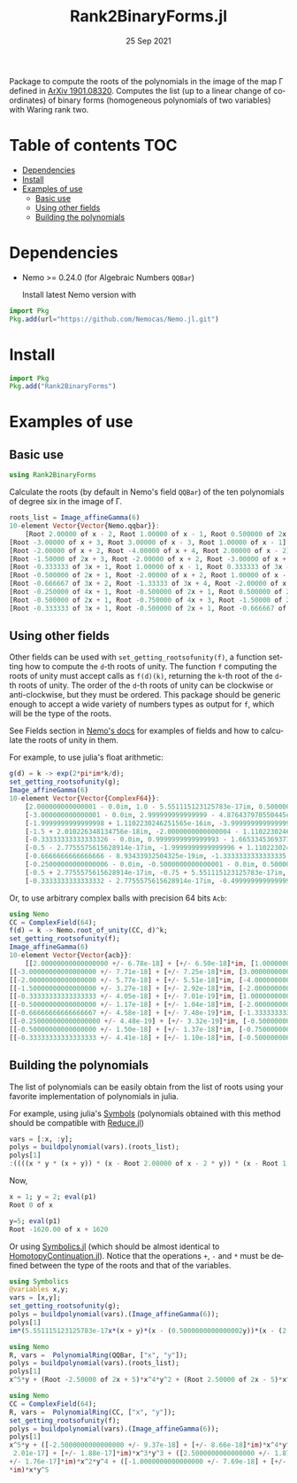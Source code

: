 #+TITLE: Rank2BinaryForms.jl [[https://LauraBMo.github.io/Rank2BinaryForms.jl/stable][https://img.shields.io/badge/docs-stable-blue.svg]] [[https://LauraBMo.github.io/Rank2BinaryForms.jl/dev][https://img.shields.io/badge/docs-dev-blue.svg]] [[https://github.com/LauraBMo/Rank2BinaryForms.jl/actions][https://github.com/LauraBMo/Rank2BinaryForms.jl/workflows/CI/badge.svg]] [[https://codecov.io/gh/LauraBMo/Rank2BinaryForms.jl][https://codecov.io/gh/LauraBMo/Rank2BinaryForms.jl/branch/master/graph/badge.svg]]
#+DATE: 25 Sep 2021
#+LANGUAGE: en
#+OPTIONS: toc:nil

Package to compute the roots of the polynomials in the image of the map \Gamma defined in [[https://arxiv.org/abs/1901.08320][ArXiv 1901.08320]].
Computes the list (up to a linear change of coordinates) of binary forms (homogeneous polynomials of two variables) with Waring rank two.

* Table of contents :TOC:
- [[#dependencies][Dependencies]]
- [[#install][Install]]
- [[#examples-of-use][Examples of use]]
  - [[#basic-use][Basic use]]
  - [[#using-other-fields][Using other fields]]
  - [[#building-the-polynomials][Building the polynomials]]

* Dependencies

- Nemo >= 0.24.0 (for Algebraic Numbers =QQBar=)

  Install latest Nemo version with

#+begin_src julia
import Pkg
Pkg.add(url="https://github.com/Nemocas/Nemo.jl.git")
#+end_src

* Install

#+begin_src julia
import Pkg
Pkg.add("Rank2BinaryForms")
#+end_src

* Examples of use
** Basic use

#+begin_src julia
using Rank2BinaryForms
#+end_src

Calculate the roots (by default in Nemo's field =QQBar=) of the ten polynomials of degree six in the image of \Gamma.

#+begin_src julia
roots_list = Image_affineGamma(6)
10-element Vector{Vector{Nemo.qqbar}}:
    [Root 2.00000 of x - 2, Root 1.00000 of x - 1, Root 0.500000 of 2x - 1]
[Root -3.00000 of x + 3, Root 3.00000 of x - 3, Root 1.00000 of x - 1]
[Root -2.00000 of x + 2, Root -4.00000 of x + 4, Root 2.00000 of x - 2]
[Root -1.50000 of 2x + 3, Root -2.00000 of x + 2, Root -3.00000 of x + 3]
[Root -0.333333 of 3x + 1, Root 1.00000 of x - 1, Root 0.333333 of 3x - 1]
[Root -0.500000 of 2x + 1, Root -2.00000 of x + 2, Root 1.00000 of x - 1]
[Root -0.666667 of 3x + 2, Root -1.33333 of 3x + 4, Root -2.00000 of x + 2]
[Root -0.250000 of 4x + 1, Root -0.500000 of 2x + 1, Root 0.500000 of 2x - 1]
[Root -0.500000 of 2x + 1, Root -0.750000 of 4x + 3, Root -1.50000 of 2x + 3]
[Root -0.333333 of 3x + 1, Root -0.500000 of 2x + 1, Root -0.666667 of 3x + 2]
#+end_src

** Using other fields

Other fields can be used with =set_getting_rootsofunity(f)=, a function setting how to compute the =d=-th roots of unity. The function =f= computing the roots of unity must accept calls as =f(d)(k)=, returning the =k=-th root of the =d=-th roots of unity. The order of the =d=-th roots of unity can be clockwise or anti-clockwise, but they must be ordered. This package should be generic enough to accept a wide variety of numbers types as output for =f=, which will be the type of the roots.

See Fields section in [[https://nemocas.github.io/Nemo.jl/stable/][Nemo's docs]] for examples of fields and how to calculate the roots of unity in them.

For example, to use julia's float arithmetic:

#+begin_src julia
g(d) = k -> exp(2*pi*im*k/d);
set_getting_rootsofunity(g);
Image_affineGamma(6)
10-element Vector{Vector{ComplexF64}}:
    [2.000000000000001 - 0.0im, 1.0 - 5.551115123125783e-17im, 0.5000000000000002 - 4.6929368142093083e-17im]
    [-3.000000000000001 - 0.0im, 2.999999999999999 - 4.876437970550445e-16im, 1.0000000000000002 - 1.1102230246251565e-16im]
    [-1.9999999999999998 + 1.1102230246251565e-16im, -3.999999999999999 - 0.0im, 2.000000000000001 - 2.220446049250313e-16im]
    [-1.5 + 2.010226348134756e-18im, -2.0000000000000004 - 1.1102230246251565e-16im, -3.0000000000000004 + 2.220446049250313e-16im]
    [-0.33333333333333326 - 0.0im, 0.9999999999999993 - 1.6653345369377348e-16im, 0.3333333333333333 - 2.7755575615628914e-17im]
    [-0.5 - 2.7755575615628914e-17im, -1.9999999999999996 + 1.1102230246251565e-16im, 1.0000000000000004 - 1.9229626863835643e-16im]
    [-0.6666666666666666 - 8.93433932504325e-19im, -1.3333333333333335 - 3.3306690738754696e-16im, -2.0000000000000004 + 2.39196527318635e-16im]
    [-0.25000000000000006 - 0.0im, -0.5000000000000001 - 0.0im, 0.5000000000000003 + 2.7755575615628914e-17im]
    [-0.5 + 2.7755575615628914e-17im, -0.75 + 5.551115123125783e-17im, -1.5000000000000004 - 0.0im]
    [-0.3333333333333332 - 2.7755575615628914e-17im, -0.4999999999999999 - 5.979913182965873e-17im, -0.6666666666666664 - 0.0im]
#+end_src

Or, to use arbitrary complex balls with precision 64 bits =Acb=:

#+begin_src julia
using Nemo
CC = ComplexField(64);
f(d) = k -> Nemo.root_of_unity(CC, d)^k;
set_getting_rootsofunity(f);
Image_affineGamma(6)
10-element Vector{Vector{acb}}:
    [[2.00000000000000000 +/- 6.78e-18] + [+/- 6.50e-18]*im, [1.0000000000000000 +/- 2.32e-18] + [+/- 2.13e-18]*im, [0.50000000000000000 +/- 1.31e-18] + [+/- 1.28e-18]*im]
[[-3.00000000000000000 +/- 7.71e-18] + [+/- 7.25e-18]*im, [3.00000000000000000 +/- 5.29e-18] + [+/- 3.65e-18]*im, [1.00000000000000000 +/- 3.21e-18] + [+/- 3.19e-18]*im]
[[-2.00000000000000000 +/- 5.77e-18] + [+/- 5.51e-18]*im, [-4.0000000000000000 +/- 9.81e-18] + [+/- 9.38e-18]*im, [2.0000000000000000 +/- 9.95e-18] + [+/- 1.01e-17]*im]
[[-1.50000000000000000 +/- 3.27e-18] + [+/- 2.92e-18]*im, [-2.00000000000000000 +/- 7.11e-18] + [+/- 7.06e-18]*im, [-3.0000000000000000 +/- 1.08e-17] + [+/- 1.01e-17]*im]
[[-0.33333333333333333 +/- 4.05e-18] + [+/- 7.01e-19]*im, [1.0000000000000000 +/- 3.85e-18] + [+/- 3.55e-18]*im, [0.33333333333333333 +/- 5.02e-18] + [+/- 1.69e-18]*im]
[[-0.50000000000000000 +/- 1.17e-18] + [+/- 1.04e-18]*im, [-2.0000000000000000 +/- 9.30e-18] + [+/- 9.05e-18]*im, [1.00000000000000000 +/- 4.43e-18] + [+/- 4.35e-18]*im]
[[-0.66666666666666667 +/- 4.58e-18] + [+/- 7.48e-19]*im, [-1.33333333333333333 +/- 7.90e-18] + [+/- 4.42e-18]*im, [-2.00000000000000000 +/- 5.27e-18] + [+/- 4.05e-18]*im]
[[-0.250000000000000000 +/- 4.48e-19] + [+/- 3.32e-19]*im, [-0.50000000000000000 +/- 1.76e-18] + [+/- 1.69e-18]*im, [0.50000000000000000 +/- 2.82e-18] + [+/- 2.79e-18]*im]
[[-0.50000000000000000 +/- 1.50e-18] + [+/- 1.37e-18]*im, [-0.75000000000000000 +/- 2.87e-18] + [+/- 2.80e-18]*im, [-1.50000000000000000 +/- 6.98e-18] + [+/- 6.54e-18]*im]
[[-0.33333333333333333 +/- 4.41e-18] + [+/- 1.10e-18]*im, [-0.50000000000000000 +/- 1.54e-18] + [+/- 1.50e-18]*im, [-0.66666666666666667 +/- 6.68e-18] + [+/- 3.28e-18]*im]
#+end_src

** Building the polynomials

The list of polynomials can be easily obtain from the list of roots using your favorite implementation of polynomials in julia.

For example, using julia's [[https://docs.julialang.org/en/v1/manual/metaprogramming/#Symbols][Symbols]] (polynomials obtained with this method should be compatible with [[https://github.com/chakravala/Reduce.jl][Reduce.jl]])

#+begin_src julia
vars = [:x, :y];
polys = buildpolynomial(vars).(roots_list);
polys[1]
:((((x * y * (x + y)) * (x - Root 2.00000 of x - 2 * y)) * (x - Root 1.00000 of x - 1 * y))
#+end_src

Now,

#+begin_src julia
x = 1; y = 2; eval(p1)
Root 0 of x
#+end_src

#+begin_src julia
y=5; eval(p1)
Root -1620.00 of x + 1620
#+end_src

Or using [[https://github.com/JuliaSymbolics/Symbolics.jl][Symbolics.jl]] (which should be almost identical to [[https://github.com/JuliaHomotopyContinuation/HomotopyContinuation.jl][HomotopyContinuation.jl]]).
Notice that the operations =+=, =-= and =*= must be defined between the type of the roots and that of the variables.

#+begin_src julia
using Symbolics
@variables x,y;
vars = [x,y];
set_getting_rootsofunity(g);
polys = buildpolynomial(vars).(Image_affineGamma(6));
polys[1]
im*(5.551115123125783e-17x*(x + y)*(x - (0.5000000000000002y))*(x - (2.000000000000001y))*(y^2) + 4.6929368142093083e-17x*(x + y)*(x - y)*(x - (2.000000000000001y))*(y^2)) + x*y*(x + y)*(x - (0.5000000000000002y))*(x - y)*(x - (2.000000000000001y)) - (2.6051032521231023e-33x*(x + y)*(x - (2.000000000000001y))*(y^3))
#+end_src

#+begin_src julia
using Nemo
R, vars =  PolynomialRing(QQBar, ["x", "y"]);
polys = buildpolynomial(vars).(roots_list);
polys[1]
x^5*y + (Root -2.50000 of 2x + 5)*x^4*y^2 + (Root 2.50000 of 2x - 5)*x^2*y^4 + (Root -1.00000 of x + 1)*x*y^5
#+end_src

#+begin_src julia
using Nemo
CC = ComplexField(64);
R, vars =  PolynomialRing(CC, ["x", "y"]);
set_getting_rootsofunity(f);
polys = buildpolynomial(vars).(Image_affineGamma(6));
polys[1]
x^5*y + ([-2.5000000000000000 +/- 9.37e-18] + [+/- 8.66e-18]*im)*x^4*y^2 + ([+/-
 2.01e-17] + [+/- 1.88e-17]*im)*x^3*y^3 + ([2.5000000000000000 +/- 1.87e-17] + [
+/- 1.76e-17]*im)*x^2*y^4 + ([-1.0000000000000000 +/- 7.69e-18] + [+/- 6.86e-18]
*im)*x*y^5
#+end_src
